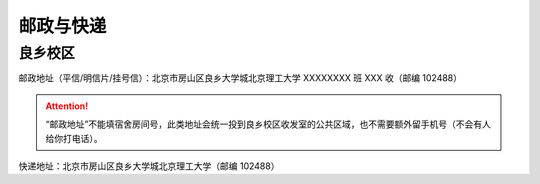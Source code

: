 邮政与快递
==========

良乡校区
````````

邮政地址（平信/明信片/挂号信）：北京市房山区良乡大学城北京理工大学 XXXXXXXX 班 XXX 收（邮编 102488）

.. attention::
	“邮政地址”不能填宿舍房间号，此类地址会统一投到良乡校区收发室的公共区域，也不需要额外留手机号（不会有人给你打电话）。

快递地址：北京市房山区良乡大学城北京理工大学（邮编 102488）
